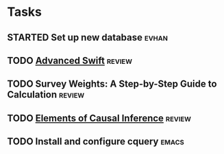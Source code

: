* Tasks
** STARTED Set up new database                                        :evhan:
** TODO [[file:~/Documents/Papers/objc/Advanced-Swift-Nov-2017.pdf][Advanced Swift]]                                               :review:
** TODO Survey Weights: A Step-by-Step Guide to Calculation          :review:
** TODO [[file:~/Documents/Papers/peters-2017-elemen-causal-infer.pdf][Elements of Causal Inference]]                                 :review:
** TODO Install and configure cquery                                  :emacs:
